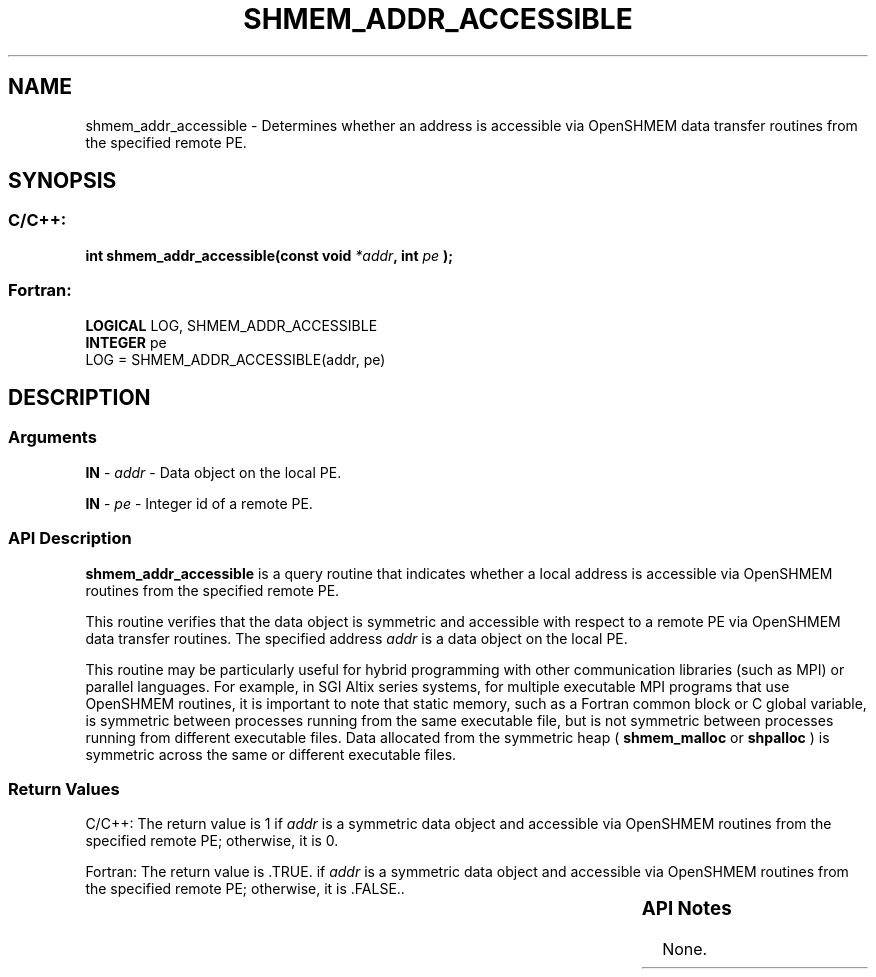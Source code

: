 .TH SHMEM_ADDR_ACCESSIBLE 3 "Open Source Software Solutions, Inc.""OpenSHEMEM Library Documentation"
./ sectionStart
.SH NAME
shmem_addr_accessible \- 
Determines whether an address is accessible via OpenSHMEM data transfer
routines from the specified remote PE.

./ sectionEnd


./ sectionStart
.SH   SYNOPSIS
./ sectionEnd

./ sectionStart
.SS C/C++:

.B int
.B shmem_addr_accessible(const
.B void
.IB "*addr" ,
.B int
.I pe
.B );



./ sectionEnd



./ sectionStart
.SS Fortran:

.nf

.BR "LOGICAL " "LOG, SHMEM_ADDR_ACCESSIBLE"
.BR "INTEGER " "pe"
LOG = SHMEM_ADDR_ACCESSIBLE(addr, pe)

.fi

./ sectionEnd




./ sectionStart

.SH DESCRIPTION
.SS Arguments
.BR "IN " -
.I addr
- Data object on the local PE.


.BR "IN " -
.I pe
- Integer id of a remote PE.
./ sectionEnd


./ sectionStart

.SS API Description

.B shmem\_addr\_accessible
is a query routine that indicates whether a local
address is accessible via OpenSHMEM routines from the specified remote PE. 

This routine verifies that the data object is symmetric and accessible with
respect to a remote PE via OpenSHMEM data transfer routines. The
specified address 
.I addr
is a data object on the local PE. 

This routine may be particularly useful for hybrid programming with other
communication libraries (such as MPI) or parallel languages. For
example, in SGI Altix series systems, for multiple executable MPI programs that
use OpenSHMEM routines, it is important to note that static memory, such as a
Fortran common block or C global variable, is symmetric between
processes running from the same executable file, but is not symmetric between
processes running from different executable files. Data allocated from the
symmetric heap (
.B shmem\_malloc
or 
.B shpalloc
) is symmetric across the
same or different executable files.

./ sectionEnd


./ sectionStart

.SS Return Values

C/C++: The return value is 1 if 
.I addr
is a symmetric data object
and accessible via OpenSHMEM routines from the specified remote PE;
otherwise, it is 0.

Fortran: The return value is .TRUE. if 
.I addr
is a symmetric data
object and accessible via OpenSHMEM routines from the specified remote PE;
otherwise, it is .FALSE..

./ sectionEnd

		
./ sectionStart

.SS API Notes

None.

./ sectionEnd




